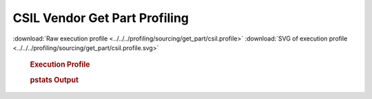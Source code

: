 

CSIL Vendor Get Part Profiling
******************************

.. seealso:: :func:`profiling.sourcing.vendors.profile_vendor_get_part`

:download:`Raw execution profile <../../../profiling/sourcing/get_part/csil.profile>`
:download:`SVG of execution profile <../../../profiling/sourcing/get_part/csil.profile.svg>`

    .. rubric:: Execution Profile

    .. image:: ../../../profiling/sourcing/get_part/csil.profile.svg

    .. rubric:: pstats Output

    .. literalinclude:: ../../../profiling/sourcing/get_part/csil.profile.stats

